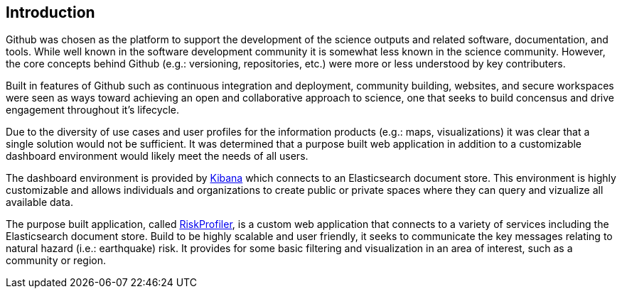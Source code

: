 == Introduction

Github was chosen as the platform to support the development of the science outputs and related software, documentation, and tools. While well known in the software development community it is somewhat less known in the science community. However, the core concepts behind Github (e.g.: versioning, repositories, etc.) were more or less understood by key 
contributers.

Built in features of Github such as continuous integration and deployment, community building, websites, and secure workspaces were seen as ways toward achieving an open and collaborative approach to science, one that seeks to build concensus and drive engagement throughout it's lifecycle.

Due to the diversity of use cases and user profiles for the information products (e.g.: maps, visualizations) it was clear that a single solution would not be sufficient. It was determined that a purpose built web application in addition to a customizable dashboard environment would likely meet the needs of all users.

The dashboard environment is provided by link:https://dashboard.riskprofiler.ca[Kibana] which connects to an Elasticsearch document store. This environment is highly customizable and allows individuals and organizations to create public or private spaces where they can query and vizualize all available data.

The purpose built application, called link:https://riskprofiler.ca[RiskProfiler], is a custom web application that connects to a variety of services including the Elasticsearch document store. Build to be highly scalable and user friendly, it seeks to communicate the key messages relating to natural hazard (i.e.: earthquake) risk. It provides for some basic filtering and visualization in an area of interest, such as a community or region.
